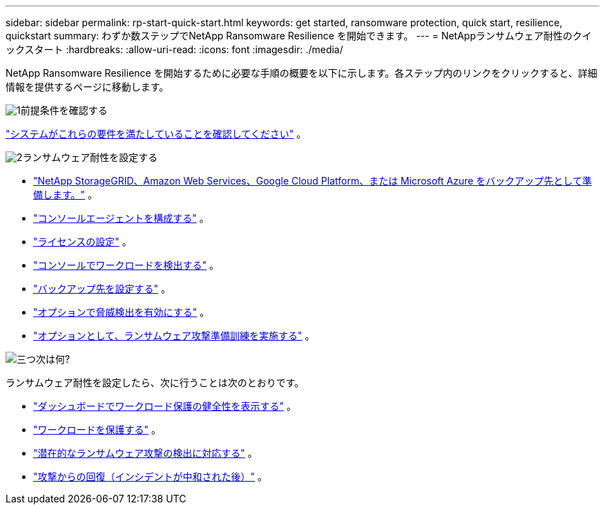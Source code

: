 ---
sidebar: sidebar 
permalink: rp-start-quick-start.html 
keywords: get started, ransomware protection, quick start, resilience, quickstart 
summary: わずか数ステップでNetApp Ransomware Resilience を開始できます。 
---
= NetAppランサムウェア耐性のクイックスタート
:hardbreaks:
:allow-uri-read: 
:icons: font
:imagesdir: ./media/


[role="lead"]
NetApp Ransomware Resilience を開始するために必要な手順の概要を以下に示します。各ステップ内のリンクをクリックすると、詳細情報を提供するページに移動します。

.image:https://raw.githubusercontent.com/NetAppDocs/common/main/media/number-1.png["1"]前提条件を確認する
[role="quick-margin-para"]
link:rp-start-prerequisites.html["システムがこれらの要件を満たしていることを確認してください"] 。

.image:https://raw.githubusercontent.com/NetAppDocs/common/main/media/number-2.png["2"]ランサムウェア耐性を設定する
[role="quick-margin-list"]
* link:rp-start-setup.html["NetApp StorageGRID、Amazon Web Services、Google Cloud Platform、または Microsoft Azure をバックアップ先として準備します。"] 。
* link:rp-start-setup.html["コンソールエージェントを構成する"] 。
* link:rp-start-licenses.html["ライセンスの設定"] 。
* link:rp-start-discover.html["コンソールでワークロードを検出する"] 。
* link:rp-start-setup.html["バックアップ先を設定する"] 。
* link:rp-start-setup.html["オプションで脅威検出を有効にする"] 。
* link:rp-start-simulate.html["オプションとして、ランサムウェア攻撃準備訓練を実施する"] 。


.image:https://raw.githubusercontent.com/NetAppDocs/common/main/media/number-3.png["三つ"]次は何?
[role="quick-margin-para"]
ランサムウェア耐性を設定したら、次に行うことは次のとおりです。

[role="quick-margin-list"]
* link:rp-use-dashboard.html["ダッシュボードでワークロード保護の健全性を表示する"] 。
* link:rp-use-protect.html["ワークロードを保護する"] 。
* link:rp-use-alert.html["潜在的なランサムウェア攻撃の検出に対応する"] 。
* link:rp-use-recover.html["攻撃からの回復（インシデントが中和された後）"] 。

